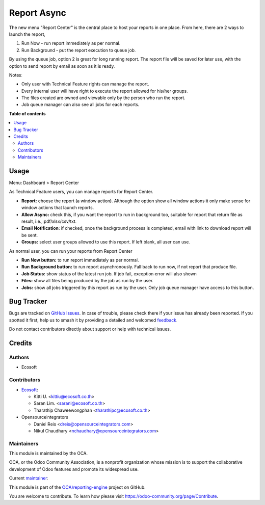 ============
Report Async
============

.. 
   !!!!!!!!!!!!!!!!!!!!!!!!!!!!!!!!!!!!!!!!!!!!!!!!!!!!
   !! This file is generated by oca-gen-addon-readme !!
   !! changes will be overwritten.                   !!
   !!!!!!!!!!!!!!!!!!!!!!!!!!!!!!!!!!!!!!!!!!!!!!!!!!!!
   !! source digest: sha256:b78bb80d7af0d825eb97d22bd12d497480c0bb50406d307649f54ce152fc216d
   !!!!!!!!!!!!!!!!!!!!!!!!!!!!!!!!!!!!!!!!!!!!!!!!!!!!

.. |badge1| image:: https://img.shields.io/badge/maturity-Beta-yellow.png
    :target: https://odoo-community.org/page/development-status
    :alt: Beta
.. |badge2| image:: https://img.shields.io/badge/licence-AGPL--3-blue.png
    :target: http://www.gnu.org/licenses/agpl-3.0-standalone.html
    :alt: License: AGPL-3
.. |badge3| image:: https://img.shields.io/badge/github-OCA%2Freporting--engine-lightgray.png?logo=github
    :target: https://github.com/OCA/reporting-engine/tree/17.0/report_async
    :alt: OCA/reporting-engine
.. |badge4| image:: https://img.shields.io/badge/weblate-Translate%20me-F47D42.png
    :target: https://translation.odoo-community.org/projects/reporting-engine-17-0/reporting-engine-17-0-report_async
    :alt: Translate me on Weblate
.. |badge5| image:: https://img.shields.io/badge/runboat-Try%20me-875A7B.png
    :target: https://runboat.odoo-community.org/builds?repo=OCA/reporting-engine&target_branch=17.0
    :alt: Try me on Runboat

|badge1| |badge2| |badge3| |badge4| |badge5|

The new menu "Report Center" is the central place to host your reports
in one place. From here, there are 2 ways to launch the report,

1. Run Now - run report immediately as per normal.
2. Run Background - put the report execution to queue job.

By using the queue job, option 2 is great for long running report. The
report file will be saved for later use, with the option to send report
by email as soon as it is ready.

Notes:

-  Only user with Technical Feature rights can manage the report.
-  Every internal user will have right to execute the report allowed for
   his/her groups.
-  The files created are owned and viewable only by the person who run
   the report.
-  Job queue manager can also see all jobs for each reports.

**Table of contents**

.. contents::
   :local:

Usage
=====

Menu: Dashboard > Report Center

As Technical Feature users, you can manage reports for Report Center.

-  **Report:** choose the report (a window action). Although the option
   show all window actions it only make sense for window actions that
   launch reports.
-  **Allow Async:** check this, if you want the report to run in
   background too, suitable for report that return file as result, i.e.,
   pdf/xlsx/csv/txt.
-  **Email Notification:** if checked, once the background process is
   completed, email with link to download report will be sent.
-  **Groups:** select user groups allowed to use this report. If left
   blank, all user can use.

As normal user, you can run your reports from Report Center

-  **Run Now button:** to run report immediately as per normal.
-  **Run Background button:** to run report asynchronously. Fall back to
   run now, if not report that produce file.
-  **Job Status:** show status of the latest run job. If job fail,
   exception error will also shown
-  **Files:** show all files being produced by the job as run by the
   user.
-  **Jobs:** show all jobs triggered by this report as run by the user.
   Only job queue manager have access to this button.

Bug Tracker
===========

Bugs are tracked on `GitHub Issues <https://github.com/OCA/reporting-engine/issues>`_.
In case of trouble, please check there if your issue has already been reported.
If you spotted it first, help us to smash it by providing a detailed and welcomed
`feedback <https://github.com/OCA/reporting-engine/issues/new?body=module:%20report_async%0Aversion:%2017.0%0A%0A**Steps%20to%20reproduce**%0A-%20...%0A%0A**Current%20behavior**%0A%0A**Expected%20behavior**>`_.

Do not contact contributors directly about support or help with technical issues.

Credits
=======

Authors
-------

* Ecosoft

Contributors
------------

-  `Ecosoft <http://ecosoft.co.th>`__:

   -  Kitti U. <kittiu@ecosoft.co.th>
   -  Saran Lim. <saranl@ecosoft.co.th>
   -  Tharathip Chaweewongphan <tharathipc@ecosoft.co.th>

-  Opensourceintegrators

   -  Daniel Reis <dreis@opensourceintegrators.com>
   -  Nikul Chaudhary <nchaudhary@opensourceintegrators.com>

Maintainers
-----------

This module is maintained by the OCA.

.. image:: https://odoo-community.org/logo.png
   :alt: Odoo Community Association
   :target: https://odoo-community.org

OCA, or the Odoo Community Association, is a nonprofit organization whose
mission is to support the collaborative development of Odoo features and
promote its widespread use.

.. |maintainer-kittiu| image:: https://github.com/kittiu.png?size=40px
    :target: https://github.com/kittiu
    :alt: kittiu

Current `maintainer <https://odoo-community.org/page/maintainer-role>`__:

|maintainer-kittiu| 

This module is part of the `OCA/reporting-engine <https://github.com/OCA/reporting-engine/tree/17.0/report_async>`_ project on GitHub.

You are welcome to contribute. To learn how please visit https://odoo-community.org/page/Contribute.
